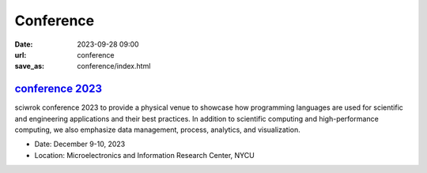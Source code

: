 ===========
Conference
===========

:date: 2023-09-28 09:00
:url: conference
:save_as: conference/index.html

`conference 2023 <https://conf.sciwork.dev>`__
================================================
    
sciwrok conference 2023 to provide a physical venue to showcase how programming languages are 
used for scientific and engineering applications and their best practices. In addition 
to scientific computing and high-performance computing, we also emphasize data management, 
process, analytics, and visualization.

- Date: December 9-10, 2023
- Location: Microelectronics and Information Research Center, NYCU